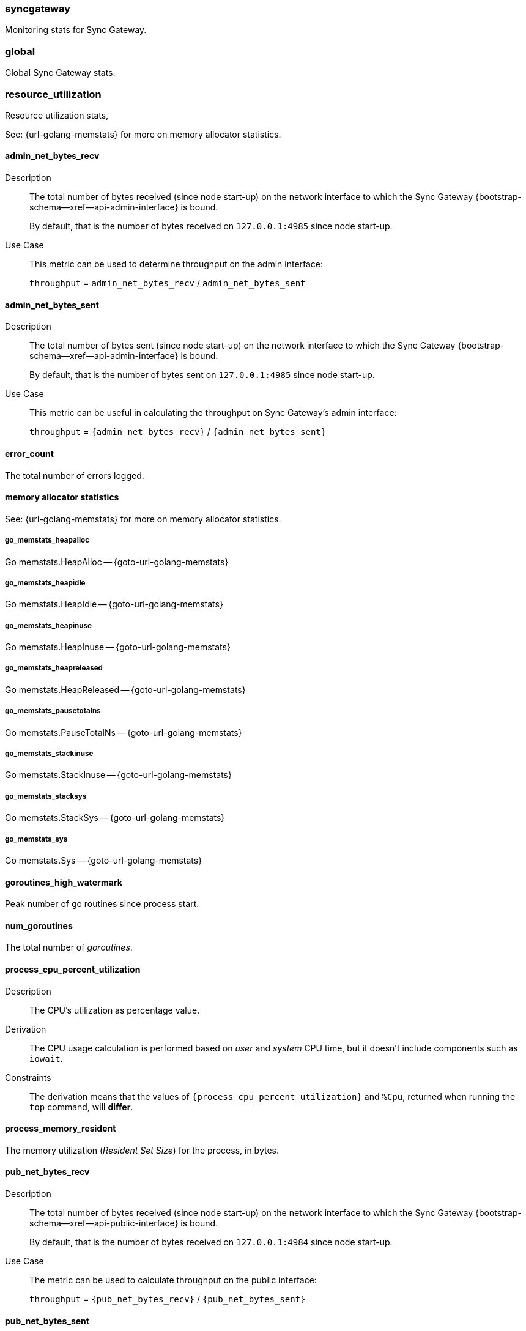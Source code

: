 // inclusion for stats schema descriptions
=== syncgateway

Monitoring stats for Sync Gateway.

=== global

Global Sync Gateway stats.

=== resource_utilization

Resource utilization stats,

See: {url-golang-memstats} for more on memory allocator statistics.

==== admin_net_bytes_recv
Description::
The total number of bytes received (since node start-up) on the network interface to which the Sync Gateway {bootstrap-schema--xref--api-admin-interface}
is bound.
+
By default, that is the number of bytes received on `127.0.0.1:4985` since node start-up.
Use Case::
This metric can be used to determine throughput on the admin interface:
+
`throughput` = `admin_net_bytes_recv` / `admin_net_bytes_sent`

==== admin_net_bytes_sent
Description::
The total number of bytes sent (since node start-up) on the network interface to which the Sync Gateway
{bootstrap-schema--xref--api-admin-interface}
is bound.
+
By default, that is the number of bytes sent on `127.0.0.1:4985` since node start-up.

Use Case::
This metric can be useful in calculating the throughput on Sync Gateway's admin interface:
+
`throughput` = `{admin_net_bytes_recv}` / `{admin_net_bytes_sent}`

==== error_count

The total number of errors logged.

==== memory allocator statistics

See: {url-golang-memstats} for more on memory allocator statistics.

===== go_memstats_heapalloc

Go memstats.HeapAlloc -- {goto-url-golang-memstats}

===== go_memstats_heapidle

Go memstats.HeapIdle -- {goto-url-golang-memstats}

===== go_memstats_heapinuse

Go memstats.HeapInuse -- {goto-url-golang-memstats}

===== go_memstats_heapreleased

Go memstats.HeapReleased -- {goto-url-golang-memstats}

===== go_memstats_pausetotalns

Go memstats.PauseTotalNs -- {goto-url-golang-memstats}

===== go_memstats_stackinuse

Go memstats.StackInuse -- {goto-url-golang-memstats}

===== go_memstats_stacksys

Go memstats.StackSys -- {goto-url-golang-memstats}

===== go_memstats_sys

Go memstats.Sys -- {goto-url-golang-memstats}

==== goroutines_high_watermark

Peak number of go routines since process start.

==== num_goroutines

The total number of _goroutines_.

==== process_cpu_percent_utilization

Description::
The CPU's utilization as percentage value.
Derivation::
The CPU usage calculation is performed based on _user_ and _system_ CPU time, but it doesn't include components such as `iowait`.
Constraints::
The derivation means that the values of `{process_cpu_percent_utilization}` and `%Cpu`, returned when running the `top` command, will *differ*.

==== process_memory_resident

The memory utilization (_Resident Set Size_) for the process, in bytes.

==== pub_net_bytes_recv
Description::
The total number of bytes received (since node start-up) on the network interface to which the Sync Gateway {bootstrap-schema--xref--api-public-interface}
is bound.
+
By default, that is the number of bytes received on `127.0.0.1:4984` since node start-up.

Use Case::
The metric can be used to calculate throughput on the public interface:
+
`throughput` = `{pub_net_bytes_recv}` / `{pub_net_bytes_sent}`

==== pub_net_bytes_sent
Description::
The total number of bytes sent (since node start-up) on the network interface to which Sync Gateway
{bootstrap-schema--xref--api-public-interface}
is bound.
+
By default, that is the number of bytes sent on `127.0.0.1:4984` since node start-up.
Use Case::
This metric can be used to calculate throughput on the public interface:
+
`throughput` = `{pub_net_bytes_recv}` / `{pub_net_bytes_sent}`

==== system_memory_total
Description::
The total memory available on the system in bytes.

==== warn_count
Description::
The total number of warnings logged.

== Metrics by Database

.Quick Links
[sidebar]
{cache} | {cbl_replication_pull} | {cbl_replication_push} | {database} | {delta_sync} | {gsi_views} | {security} | {shared_bucket_import}

=== per_db

The metrics for each {database} declared in the config file.

=== $dbname

The metrics relating to a {database} declared in the config file.

=== cache

These metrics relate to caching.

==== abandoned_seqs
Description::
The total number of skipped sequences that were not found after 60 minutes and were abandoned.

==== chan_cache_active_revs
Description::
The total number of active revisions in the channel cache.

==== chan_cache_bypass_count
Description::
The total number of transient bypass channel caches created to serve requests when the channel cache was at capacity.

==== chan_cache_channels_added
Description::
The total number of channel caches added.
Constraints::
The metric doesn't decrease when a channel is removed.
That is, it is similar to {chan_cache_num_channels} but doesn't track removals.

==== chan_cache_channels_evicted_inactive
Description::
The total number of channel cache channels evicted due to inactivity.

==== chan_cache_channels_evicted_nru
Description::
The total number of active channel cache channels evicted, based on ‘not recently used’ criteria.

==== chan_cache_compact_count
Description::
The total number of channel cache compaction runs.

==== chan_cache_compact_time
Description::
The total amount of time taken by channel cache compaction across all compaction runs.

==== chan_cache_hits
Description::
The total number of channel cache requests fully served by the cache.
Use Case::
This metric is useful in calculating the channel cache hit ratio:
+
`channel cache hit ratio`  = `{chan_cache_hits}` / (`{chan_cache_hits}` + `{chan_cache_misses}`)

==== chan_cache_max_entries
Description::
The total size of the largest channel cache.
Use Case::
This metric helps with channel cache tuning, and provides a hint on cache size variation (when compared to average cache size).

==== chan_cache_misses
Description::
The total number of channel cache requests not fully served by the cache.
Use Case::
This metric is useful when calculating the channel cache hit ratio:
+
`channel cache hit ratio`  = `{chan_cache_hits}` / (`{chan_cache_hits}` + `{chan_cache_misses}`)

anchor:chan_cache_num_channels[]

==== chan_cache_num_channels
Description::
The total number of channels being cached.
Use Case::
The total number of channels being cached provides insight into potential max cache size requirements and also node usage (for example, `{chan_cache_num_channels}` * `max_cache_size`).

==== chan_cache_pending_queries
Description::
The total number of channel cache pending queries.

==== chan_cache_removal_revs
Description::
The total number of removal revisions in the channel cache.
Use Case::
This metric acts as a reminder that removals must be considered when tuning the channel cache size and also helps users understand whether they should be tuning tombstone retention policy (metadata purge interval) and running compact.

==== chan_cache_tombstone_revs
Description::
The total number of tombstone revisions in the channel cache.
Use Case::
This metric acts as a reminder that tombstones and removals must be considered when tuning the channel cache size and also helps users understand whether they should be tuning tombstone retention policy (metadata purge interval), and running compact.

==== high_seq_cached
Description::
The highest sequence number cached.
Constraints::
There may be skipped sequences lower than high_seq_cached.

==== high_seq_stable
Description::
The highest contiguous sequence number that has been cached.

==== num_active_channels
Description::
The total number of active channels.

==== num_skipped_seqs
Description::
The total number of skipped sequences.
Use Case::
This metric helps with channel cache tuning, and provides a hint on cache size variation (when compared to average cache size).

==== pending_seq_len
Description::
The total number of pending sequences.
These are out-of-sequence entries waiting to be cached.

==== rev_cache_bypass
Description::
The total number of revision cache bypass operations performed.

==== rev_cache_hits
Description::
The total number of revision cache hits.
Use Case::
This metric can be used to calculate the ratio of revision cache hits:
+
`Rev Cache Hit Ratio` = `{rev_cache_hits}` / (`{rev_cache_hits}` + `{rev_cache_misses}`)

==== rev_cache_misses
Description::
The total number of revision cache misses.
Use Case::
This metric can be used to calculate the ratio of revision cache misses:
+
`Rev Cache Miss Ratio` = `{rev_cache_misses}` / (`{rev_cache_hits}` + `{rev_cache_misses}`)

==== skipped_seq_len
Description::
The current length of the pending skipped sequence queue.

=== cbl_replication_pull

==== attachment_pull_bytes
Description::
The total size of attachments pulled.
This is the *pre-compressed* size.

==== attachment_pull_count
Description::
The total number of attachments pulled.

==== max_pending
Description::
The high watermark for the number of documents buffered during feed processing, waiting on a missing earlier sequence.

==== num_pull_repl_active_continuous
Description::
The total number of continuous pull replications in the active state.

==== num_pull_repl_active_one_shot
Description::
The total number of one-shot pull replications in the active state.

==== num_pull_repl_caught_up
Description::
The total number of replications which have caught up to the latest changes.

==== num_pull_repl_since_zero
Description::
The total number of new replications started (`/_changes?since`=0).

==== num_pull_repl_total_continuous
Description::
The total number of continuous pull replications.

==== num_pull_repl_total_one_shot
Description::
The total number of one-shot pull replications.

==== request_changes_count
Description::
The total number of changes requested.
Use Case::
This metric can be used to calculate the latency of requested changes:
+
`changes request latency` = `{request_changes_time}` / `{request_changes_count}`

==== request_changes_time
Description::

Use Case::
This metric can be used to calculate the latency of requested changes:
+
`changes request latency` = `{request_changes_time}` / `{request_changes_count}`

==== rev_processing_time
Description::
The total amount of time processing rev messages (revisions) during pull revision.
Use Case::
This metric can be used with {rev_send_count} to calculate the average processing time per revision:
+
`average processing time per revision` = `{rev_processing_time}` / `{rev_send_count}`

==== rev_send_count
Description::
The total number of rev messages processed during replication.
Use Case::
This metric can be used with {rev_processing_time} to calculate the average processing time per revision:
+
_average processing time per revision_ = `{rev_processing_time}` / `{rev_send_count}`.

==== rev_send_latency
Description::
The total amount of time between Sync Gateway receiving a request for a revision and that revision being sent.
+
In a pull replication, Sync Gateway sends a `/_changes` request to the client and the client responds with the list of revisions it wants to receive.
+
So, `{rev_send_latency}` measures the time between the client asking for those revisions and Sync Gateway sending them to the client.

Use Case::
This metric gives the time taken to respond to a `/ changes` request.

Constraints::
--
The derived value includes latency associated with processing other revisions in the same batch.

Measuring time from the `/_changes` response means that this stat will vary significantly depending on the changes batch size
A larger batch size will result in a spike of this stat, even if the processing time per revision is unchanged.

A more useful stat might be the average processing time per revision:

`average processing time per revision` = `{rev_processing_time}`] / `{rev_send_count}`
--

=== cbl_replication_push

==== attachment_push_bytes
Description::
The total number of attachment bytes pushed.
//Use Case::

==== attachment_push_count
Description::
The total number of attachments pushed.
// Use case(s)::

==== conflict_write_count
Description::
The total number of writes that left the document in a conflicted state.
Includes new conflicts, and mutations that don’t resolve existing conflicts.
// Use case(s)::

==== doc_push_count
Description::
The total number of documents pushed.
// Use case(s)::

==== propose_change_count
Description::
The total number of changes and-or proposeChanges messages processed since node start-up.

Use Case::
The {propose_change_count} stat can be useful when:

* {empty}
+
--
Assessing the number of redundant requested changes being pushed by the client.

Do this by comparing the {propose_change_count} value with the number of actual writes {num_doc_writes}, which could indicate that clients are pushing changes already known to Sync Gateway.
--
* Identifying situations where push replications are unexpectedly being restarted from zero.
+
NOTE: P2P synchronizations will typically show a higher incidences of rejected proposed changes.

==== propose_change_time
Description::
The total time spent processing changes and/or proposeChanges messages.

Use Case::
The {propose_change_time} stat can be useful in diagnosing push replication issues arising from potential bottlenecks changes and-or proposeChanges processing.

Contraints::
The {propose_change_time} is not included in the {write_processing_time}.

==== sync_function_count
Description::
The total number of times that the sync_function is evaluated.
Use Case::
The {sync_function_count_ stat is useful in assessing the usage of the sync_function, when used in conjunction with the {sync_function_time}.

==== sync_function_time
Description::
The total time spent evaluating the sync_function.
Use Case::
The {sync_function_time} stat can be useful when:

* Troubleshooting excessively long push times, where it can help identify potential sync_function bottlenecks (for example, those arising from complex, or inefficient, sync_function design
* Assessing the overall contribution of the sync_function processing to overall push replication write times.

==== write_processing_time
Description::
Total time spent processing writes.
Measures complete request-to-response time for a write.
Use Case::
The {write_processing_time} stat can be useful when:

* Determining the average time per write:
+
`average time per write` = {write_processing_time} / {num_doc_writes}
 stat value
* Assessing the benefit of adding additional Sync Gateway nodes, as it can point to Sync Gateway being a bottleneck
* Troubleshooting slow push replication, in which case it ought to be considered in conjunction with {sync_function_time}.

=== database

Stats relative to the database

==== abandoned_seqs
Description::
The total number of skipped sequences abandoned, based on `cache.channel_cache.max_wait_skipped`.

==== cache_feed
Description::
Contains low level dcp stats:
* `dcp_backfill_expected` - the expected number of sequences in backfill
* `dcp_backfill_completed` - the number of backfill items processed
* `dcp_rollback_count` - the number of DCP rollbacks.

==== crc32c_match_count
Description::
The total number of instances during import when the document cas had changed, but the document was not imported because the document body had not changed.

==== dcp_caching_count
Description::
The total number of DCP mutations added to Sync Gateway's channel cache.
Use Case::
Can be used with `{dcp_caching_time}` to monitor cache processing latency.
That is, the time between seeing a change on the DCP feed and when it's available in the channel cache:
+
`DCP cache latency` = `{dcp_caching_time}` / `{dcp_caching_count}`

==== dcp_caching_time
Description::
The total time between a DCP mutation arriving at Sync Gateway and being added to channel cache.

Use Case::
This metric can be used with `{dcp_caching_count}` to monitor cache processing latency.
That is, the time between seeing a change on the DCP feed and when it's available in the channel cache:
+
`dcp_cache_latency` = `{dcp_caching_time}` / `{dcp_caching_count}`

==== dcp_received_count
Description::
The total number of document mutations received by Sync Gateway over DCP.

==== dcp_received_time
Description::
The time between a document write and that document being received by Sync Gateway over DCP.
If the document was written prior to Sync Gateway starting the feed, it is recorded as the time since the feed was started.
Use Case::
This metric can be used to monitor DCP feed processing latency.

==== doc_reads_bytes_blip
Description::
The total number of bytes read via Couchbase Lite 2.x replication since Sync Gateway node startup.

==== doc_writes_bytes
Description::
The total number of bytes written as part of document writes since Sync Gateway node startup.

==== doc_writes_bytes_blip
Description::
The total number of bytes written as part of Couchbase Lite 2.x document writes since Sync Gateway node startup.

==== doc_writes_xattr_bytes
Description::
The total size of xattrs written (in bytes).

==== high_seq_feed
Description::
Highest sequence number seen on the caching DCP feed.

==== import_feed
Description::
This metric contains low level dcp stats:
* `dcp_backfill_expected` - the total expected number of sequences in backfill
* `dcp_backfill_completed` - the total number of backfill items processed
* `dcp_rollback_count` - the total number of rollbacks that occur.

==== num_doc_reads_blip
Description::
The total number of documents read via Couchbase Lite 2.x replication since Sync Gateway node startup.

==== num_doc_reads_rest
Description::
The total number of documents read via the REST API since Sync Gateway node startup.
Includes Couchbase Lite 1.x replication.

==== num_doc_writes
Description::
The total number of documents written by any means (replication, rest API interaction or imports) since Sync Gateway node startup.

==== num_replications_active
Description::
The total number of active replications.
Constraints::
This metric only counts continuous pull replications.

==== num_replications_total
Description::
The total number of replications created since Sync Gateway node startup.

==== sequence_assigned_count
Description::
The total number of sequence numbers assigned.

==== sequence_get_count
Description::
The total number of high sequence lookups.

==== sequence_incr_count
Description::
The total number of times the sequence counter document has been incremented.

==== sequence_released_count
Description::
The total number of unused, reserved sequences released by Sync Gateway.

==== sequence_reserved_count
Description::
The total number of sequences reserved by Sync Gateway.

==== warn_channels_per_doc_count
Description::
The total number of warnings relating to the channel count exceeding the channel count threshold.
Corresponding warning message::
[source,console]
----
Doc id: {document id} channel count: {channel count} exceeds {channel count} for channels per doc warning threshold
----

==== warn_grants_per_doc_count
Description::
The total number of warnings relating to the grant count exceeding the grant count threshold.

Corresponding warning message::
[source,console]
----
Doc id: {document id} access and role grants count: {grant count} exceeds {grant count} for grants per doc warning threshold
----

==== warn_xattr_size_count
Description::
The total number of warnings relating to the xattr sync data being larger than a configured threshold.

Corresponding warning message::
[source,console]
----
Doc id: {document id} sync metadata size: {xattr bytes} bytes exceeds {xattr bytes} bytes for sync metadata warning threshold
----

=== delta_sync

==== delta_cache_hit
Description::
The total number of requested deltas that were available in the revision cache.

==== delta_cache_miss
Description::
The total number of requested deltas that were not available in the revision cache.

==== delta_pull_replication_count
Description::
The number of delta replications that have been run.

==== delta_push_doc_count
Description::
The total number of documents pushed as a delta from a previous revision.

==== deltas_requested
Description::
The total number of times a revision is sent as delta from a previous revision.

==== deltas_sent
Description::
The total number of revisions sent to clients as deltas.

=== gsi_views

==== GSIs

The GSI metrics are defined in this section, where {query name} is a placeholder representing a Valid Query Name from this list:

Valid Query Names::
* access
* roleAccess
* channels
* channelsStar
* sequences
* principals
* sessions
* tombstones
* resync
* allDocs

==== {query name}_count
Description::
The total number of queries performed.

===== {query name}_error_count
Description::
The total number of errors that occurred when performing the query.

===== {query name}_time
Description::
The total time taken to perform queries.

==== Views

The View metrics are defined in this section, where {design doc name} and {view name} are placeholders representing a Valid Design Doc Name and a Valid View Name, as defined in these lists:

Valid Design Doc Names::
* sync_gateway
* sync_housekeeping


Valid View Names::
* principals
* channels
* access
* access_vbseq
* role_access
* role_access_vbseq
* all_docs
* import
* sessions
* tombstones

===== {design doc name}.{view name}_count
Description::
The total number of view queries performed.

===== {design doc name}.{view name}_error_count
Description::
The total number of errors that occurred when performing the query.

===== {design doc name}.{view name}_time
Description::
The total time taken to perform the view query.


=== Security

These metrics relate to security.

==== auth_failed_count
Description::
The total number of unsuccessful authentications.
Use Case::
This metric is useful in monitoring the number of authentication errors.

==== auth_success_count
Description::
The total number of successful authentications.
Use Case::
This metric is useful in monitoring the number of authenticated requests.

==== num_access_errors
Description::
The total number of documents rejected by write access functions (requireAccess, requireRole, requireUser).

==== num_docs_rejected
Description::
The total number of documents rejected by the sync_function.
Use Case::
This metric is useful in debugging sync_function issues and identify unexpected incoming documents.

==== total_auth_time
Description::
The total time spent in authenticating all requests.
Use Cases::
This metric can be compared with `{auth_success_count}` and `{auth_failed_count}` to derive an average success and-or fail rate.

=== shared_bucket_import

==== import_cancel_cas
Description::
The total number of imports cancelled due to cas failure.

==== import_count
Description::
The total number of docs imported.

==== import_error_count
Description::
The total number of errors arising as a result of a document import.
Corresponding Error Message::
[source,console]
----
Error importing doc {document id}: {error}
----

==== import_high_seq
Description::
The highest sequence number value imported.

==== import_partitions
Description::
The total number of import partitions.

==== import_processing_time
Description::
The total time taken to process a document import.


=== Metrics by replication

The metrics collated and reported here relate **only** to replications run using the inter-Sync Gateway replication.

NOTE: These metrics refer to Sync Gateway replications only; Couchbase Lite replications are not included.

// tag::per-replication-sgr2[]
==== Per_replication
(Inter-Sync Gateway)

This {per_replication} group header encompasses all the stats for each inter-Sync Gateway replication involving its owning database.

It comprises an array of one or more {replname} objects, each of which represents the statistics collected and recorded against the specified $replname (`replication_id`).


==== $replname

This object comprises the stats collected and recorded for the inter-Sync Gateway replication named $replname (which equates to a `replication_id`).
The same structure is used to return statistics from Inter-Sync Gateway and SG Replicate replications, but not all items are populated by each version.

===== sgr_docs_checked_sent
Description::
The total number of documents checked for changes since replication started.
This represents the number of potential change notifications pushed by Sync Gateway.

Constraints::
- This is not necessarily the number of documents pushed, as a given target might already have the change.
- Used by Inter-Sync Gateway and SG Replicate

Values::
* Continuous replication:
+
The value is true for the duration of the replication, and also once it has caught up (i.e is in the idle state).
  The value is false if the replication is explicitly cancelled.

* One-shot replication
+
The value is true for the duration of the replication, and then false when it has completed or if it is cancelled.
Use Case::
This metric can be useful when analyzing replication history, and to filter by active replications.


===== sgr_num_docs_failed_to_push
Description::
The total number of documents that failed to be pushed since replication started.

Used by Inter-Sync Gateway and SG Replicate

===== sgr_num_docs_pushed
Description::
The total number of documents that were pushed since replication started.

Used by Inter-Sync Gateway and SG Replicate

===== sgr_num_attachments_pushed
Description::
The total number of attachments that were pushed since replication started.

===== sgr_num_attachment_bytes_pushed
Description::
The total number of bytes in all the attachments that were pushed since replication started.

===== sgr_num_attachments_pulled
Description::
The total number of attachments that were pulled since replication started.

===== sgr_num_attachment_bytes_pulled
Description::
The total number of bytes in all the attachments that were pulled since replication started.

===== sgr_num_docs_pulled
Description::
The total number of documents that were pulled since replication started.

===== sgr_num_docs_purged
Description::
The total number of documents that were purged since replication started.

===== sgr_num_docs_failed_to_pull
Description::
The total number of document pulls that failed since replication started.

===== sgr_push_conflict_count
Description::
The total number of pushed documents that conflicted since replication started.

===== sgr_push_rejected_count
Description::
The total number of pushed documents that were rejected since replication started.

===== sgr_docs_checked_recv
Description::
The total number of documents that were purged since replication started.

===== sgr_deltas_recv
Description::
The total number of documents that were purged since replication started.


// ===== sgr_delta_pull_replication_count
// Description::
// The total number documents with deltas pulled

// ===== sgr_delta_push_doc_count
// Description::
// The total number of documents with deltas pushed

===== sgr_deltas_requested
Description::
The total number of deltas requested

===== sgr_deltas_sent
Description::
The total number of deltas sent


// ===== sgr_conflict_detected
// Description::
// The total number of documents where conflicts were detected

// ===== sgr_conflict_resolved
// Description::
// The total number of conflicting documents that were resolved successfully (by the active node)


===== sgr_conflict_resolved_local_count
Description::
The total number of conflicting documents that were resolved successfully locally (by the active replicator)


===== sgr_conflict_resolved_remote_count
Description::
The total number of conflicting documents that were resolved successfully remotely (by the active replicator)


===== sgr_conflict_resolved_merge_count
Description::
The total number of conflicting documents that were resolved successfully by a merge action (by the active replicator)

===== sgw_conflict_skipped_error
Description::
The total number of documents that were skipped during sync because of an error in conflict resolution


// end::per-replication-sgr2[]






// tag::per-replication-sgr1[]

== Metrics by replication ( ***deprecated** )

This structure and its associated metrics is deprecated at version 2.8.
The metrics collated and reported here relate **only** to replications run using the SG{nbsp}Replicate.
For metrics relating to replications run using inter-Sync Gateway replication see: <<per_replication>>.

=== Per_replication (SG Replicate)

This {per_replication} group header encompasses all the stats for each inter-Sync Gateway replication involving its owning database.

It comprises an array of one or more {replname} objects, each of which represents the statistics collected and recorded against the specified $replname (`replication_id`).

NOTE: These metrics refer to Sync Gateway replications only; Couchbase Lite replications are not included.


=== $replname

This object comprises the stats collected and recorded for the inter-Sync Gateway replication named $replname (which equates to a `replication_id`).
The same structure is used to return statistics from Inter-Sync Gateway and SG Replicate replications, although not all items are populated by each version.

==== sgr_active
Description::
Whether the replication is active at this time.
**Deprecated @ 2.8**: used only by SG Replicate.

==== sgr_docs_checked_sent (sgr1)
See: <<sgr_docs_checked_sent>>

=== sgr_num_attachments_transferred
Description::
The total number of attachments transferred since replication started.
**Deprecated @ 2.8**: used only by SG Replicate.

=== sgr_num_attachment_bytes_transferred
Description::
The total number of attachment bytes transferred since replication started.
**Deprecated @ 2.8**: used only by SG Replicate.

=== sgr_num_docs_failed_to_push (sgr1)
See: <<sgr_num_docs_failed_to_push>>

=== sgr_num_docs_pushed (sgr1)
See: <<sgr_num_docs_pushed>>

// end::per-replication-sgr1[]
